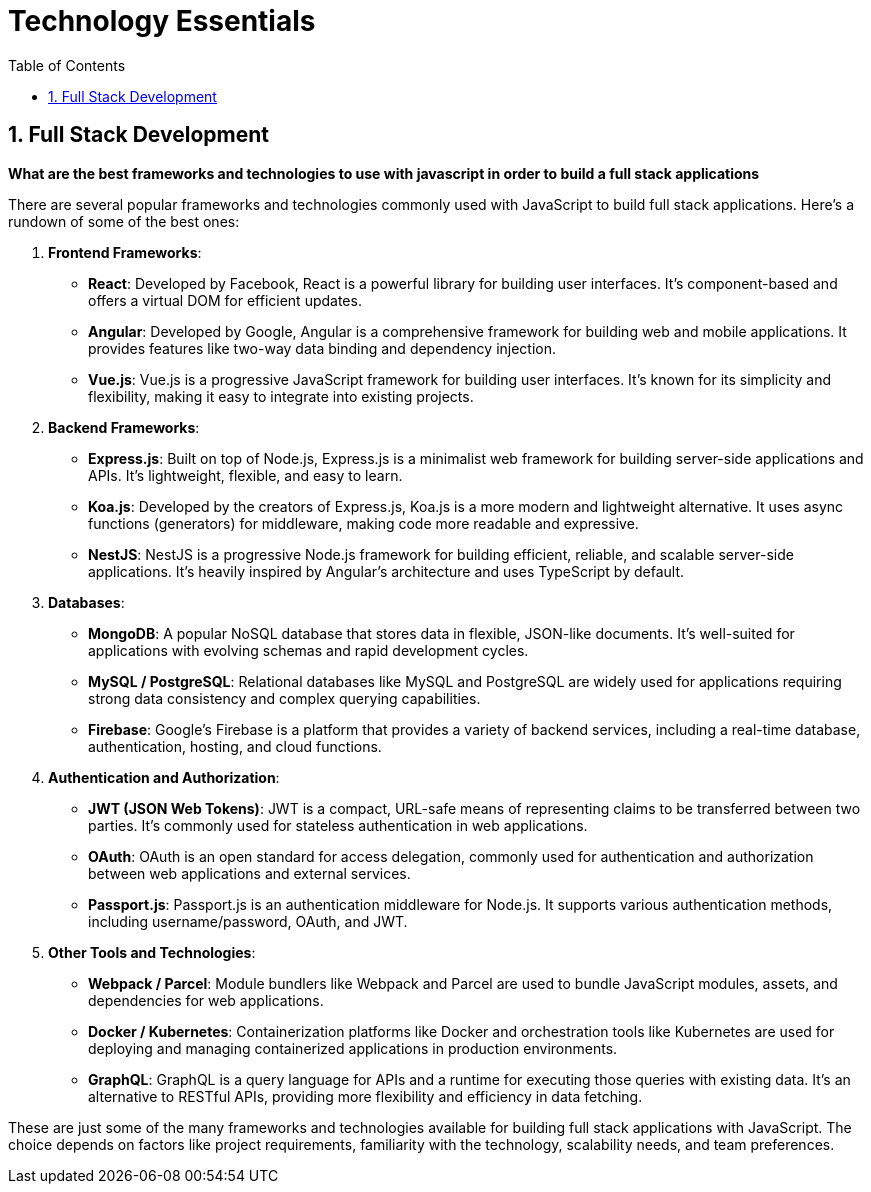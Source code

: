 = Technology Essentials
:sectnums:
:toc:
:toclevels: 4


== Full Stack Development

*What are the best frameworks and technologies to use with javascript in order to build a full stack applications*

There are several popular frameworks and technologies commonly used with JavaScript to build full stack applications. Here's a rundown of some of the best ones:

1. **Frontend Frameworks**:
- **React**: Developed by Facebook, React is a powerful library for building user interfaces. It's component-based and offers a virtual DOM for efficient updates.
- **Angular**: Developed by Google, Angular is a comprehensive framework for building web and mobile applications. It provides features like two-way data binding and dependency injection.
- **Vue.js**: Vue.js is a progressive JavaScript framework for building user interfaces. It's known for its simplicity and flexibility, making it easy to integrate into existing projects.

2. **Backend Frameworks**:
- **Express.js**: Built on top of Node.js, Express.js is a minimalist web framework for building server-side applications and APIs. It's lightweight, flexible, and easy to learn.
- **Koa.js**: Developed by the creators of Express.js, Koa.js is a more modern and lightweight alternative. It uses async functions (generators) for middleware, making code more readable and expressive.
- **NestJS**: NestJS is a progressive Node.js framework for building efficient, reliable, and scalable server-side applications. It's heavily inspired by Angular's architecture and uses TypeScript by default.

3. **Databases**:
- **MongoDB**: A popular NoSQL database that stores data in flexible, JSON-like documents. It's well-suited for applications with evolving schemas and rapid development cycles.
- **MySQL / PostgreSQL**: Relational databases like MySQL and PostgreSQL are widely used for applications requiring strong data consistency and complex querying capabilities.
- **Firebase**: Google's Firebase is a platform that provides a variety of backend services, including a real-time database, authentication, hosting, and cloud functions.

4. **Authentication and Authorization**:
- **JWT (JSON Web Tokens)**: JWT is a compact, URL-safe means of representing claims to be transferred between two parties. It's commonly used for stateless authentication in web applications.
- **OAuth**: OAuth is an open standard for access delegation, commonly used for authentication and authorization between web applications and external services.
- **Passport.js**: Passport.js is an authentication middleware for Node.js. It supports various authentication methods, including username/password, OAuth, and JWT.

5. **Other Tools and Technologies**:
- **Webpack / Parcel**: Module bundlers like Webpack and Parcel are used to bundle JavaScript modules, assets, and dependencies for web applications.
- **Docker / Kubernetes**: Containerization platforms like Docker and orchestration tools like Kubernetes are used for deploying and managing containerized applications in production environments.
- **GraphQL**: GraphQL is a query language for APIs and a runtime for executing those queries with existing data. It's an alternative to RESTful APIs, providing more flexibility and efficiency in data fetching.

These are just some of the many frameworks and technologies available for building full stack applications with JavaScript. The choice depends on factors like project requirements, familiarity with the technology, scalability needs, and team preferences.

################################################################################
